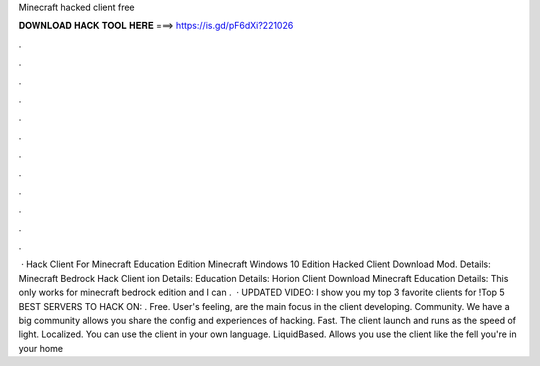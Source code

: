 Minecraft hacked client free

𝐃𝐎𝐖𝐍𝐋𝐎𝐀𝐃 𝐇𝐀𝐂𝐊 𝐓𝐎𝐎𝐋 𝐇𝐄𝐑𝐄 ===> https://is.gd/pF6dXi?221026

.

.

.

.

.

.

.

.

.

.

.

.

 · Hack Client For Minecraft Education Edition Minecraft Windows 10 Edition Hacked Client Download Mod. Details: Minecraft Bedrock Hack Client ion Details: Education Details: Horion Client Download Minecraft Education Details: This only works for minecraft bedrock edition and I can .  · UPDATED VIDEO:  I show you my top 3 favorite clients for !Top 5 BEST SERVERS TO HACK ON:  . Free. User's feeling, are the main focus in the client developing. Community. We have a big community allows you share the config and experiences of hacking. Fast. The client launch and runs as the speed of light. Localized. You can use the client in your own language. LiquidBased. Allows you use the client like the fell you're in your home
